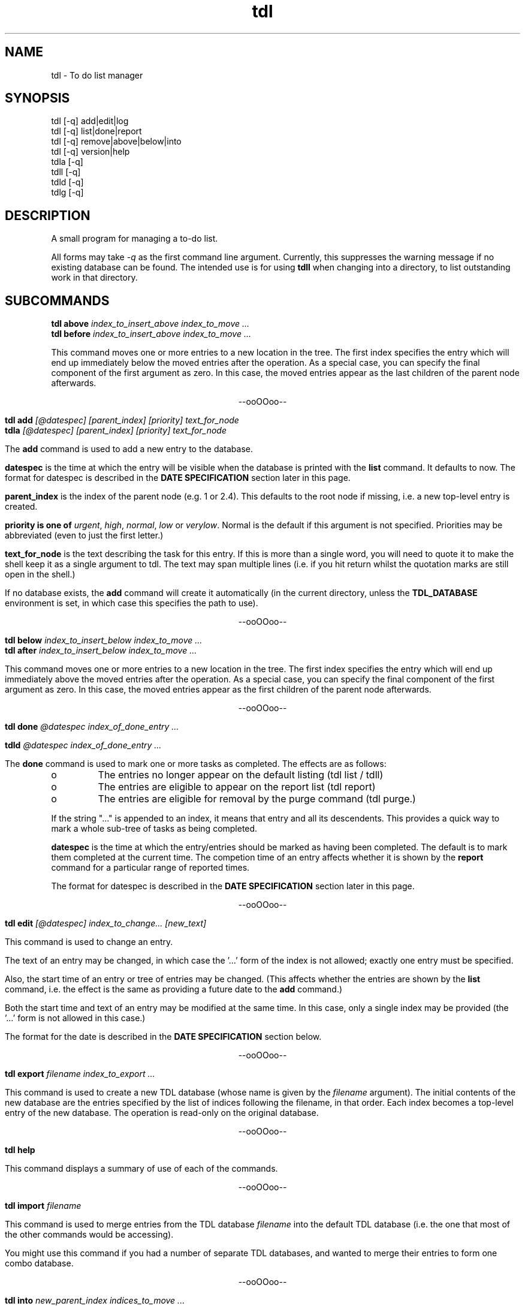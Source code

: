 .TH "tdl" 1 "August 2001"
.SH NAME
tdl \- To do list manager
.SH SYNOPSIS
tdl [-q] add|edit|log
.br
tdl [-q] list|done|report
.br
tdl [-q] remove|above|below|into
.br
tdl [-q] version|help
.br
tdla [-q]
.br
tdll [-q]
.br
tdld [-q]
.br
tdlg [-q]

.SH DESCRIPTION
A small program for managing a to-do list.
.PP
All forms may take
.I -q
as the first command line argument.  Currently, this suppresses the warning
message if no existing database can be found.  The intended use is for using
.B tdll
when changing into a directory, to list outstanding work in that directory.

.SH SUBCOMMANDS
.B tdl above
.I index_to_insert_above
.I index_to_move ...
.br
.B tdl before
.I index_to_insert_above
.I index_to_move ...
.PP
This command moves one or more entries to a new location in the tree.  The
first index specifies the entry which will end up immediately below the moved
entries after the operation.  As a special case, you can specify the final
component of the first argument as zero.  In this case, the moved entries
appear as the last children of the parent node afterwards.
.P
.ce 1
--ooOOoo--
.PP
.B tdl add
.I [@datespec]
.I [parent_index]
.I [priority]
.I text_for_node
.br
.B tdla
.I [@datespec]
.I [parent_index]
.I [priority]
.I text_for_node
.PP
The
.B add
command is used to add a new entry to the database.
.PP
.B datespec
is the time at which the entry will be visible when the database is printed
with the
.B list
command.  It defaults to now.  The format for datespec is described in the
.B "DATE SPECIFICATION"
section later in this page.
.PP
.B parent_index
is the index of the parent node (e.g. 1 or 2.4).  This defaults to the root
node if missing, i.e. a new top-level entry is created.
.PP
.B priority is one of
.IR urgent ,
.IR high ,
.IR normal ,
.IR low " or"
.IR verylow .
Normal is the default if this argument is not specified.  Priorities may be
abbreviated (even to just the first letter.)
.PP
.B text_for_node
is the text describing the task for this entry.  If this is more than a single
word, you will need to quote it to make the shell keep it as a single argument
to tdl.  The text may span multiple lines (i.e. if you hit return whilst the
quotation marks are still open in the shell.)
.PP
If no database exists, the
.B add
command will create it automatically (in the current directory, unless the
.B TDL_DATABASE
environment is set, in which case this specifies the path to use).
.P
.ce 1
--ooOOoo--
.PP
.B tdl below
.I index_to_insert_below
.I index_to_move ...
.br
.B tdl after
.I index_to_insert_below
.I index_to_move ...
.PP
This command moves one or more entries to a new location in the tree.  The
first index specifies the entry which will end up immediately above the moved
entries after the operation.  As a special case, you can specify the final
component of the first argument as zero.  In this case, the moved entries
appear as the first children of the parent node afterwards.
.P
.ce 1
--ooOOoo--
.PP
.B tdl done
.I @datespec
.I index_of_done_entry ...
.PP
.B tdld
.I @datespec
.I index_of_done_entry ...
.PP
The
.B done
command is used to mark one or more tasks as completed.  The effects are as follows:
.IP o
The entries no longer appear on the default listing (tdl list / tdll)
.IP o
The entries are eligible to appear on the report list (tdl report)
.IP o
The entries are eligible for removal by the purge command (tdl purge.)
.PP
If the string "..." is appended to an index, it means that entry and all its
descendents.  This provides a quick way to mark a whole sub-tree of tasks as
being completed.
.PP
.B datespec
is the time at which the entry/entries should be marked as having been
completed.  The default is to mark them completed at the current time.  The
competion time of an entry affects whether it is shown by the
.B report
command for a particular range of reported times.
.PP
The format for datespec is described in the
.B "DATE SPECIFICATION"
section later in this page.
.P
.ce 1
--ooOOoo--
.PP
.B tdl edit
.I [@datespec]
.I index_to_change...
.I [new_text]
.PP
This command is used to change an entry.
.PP
The text of an entry may be changed,
in which case the '...' form of the index is not allowed; exactly one entry
must be specified.
.PP
Also, the start time of an entry or tree of entries may be changed.  (This
affects whether the entries are shown by the
.B list
command, i.e. the effect is the same as providing a future date to the
.B add
command.)
.PP
Both the start time and text of an entry may be modified at the same time.  In
this case, only a single index may be provided (the '...' form is not allowed
in this case.)
.PP
The format for the date is described in the
.B "DATE SPECIFICATION"
section below.
.P
.ce 1
--ooOOoo--
.PP
.B tdl export
.I filename
.I index_to_export ...
.PP
This command is used to create a new TDL database (whose name is given by the
.I filename
argument).  The initial contents of the new database are the entries specified
by the list of indices following the filename, in that order.  Each index
becomes a top-level entry of the new database.  The operation is read-only on
the original database.
.P
.ce 1
--ooOOoo--
.PP
.B tdl help
.PP
This command displays a summary of use of each of the commands.
.P
.ce 1
--ooOOoo--
.PP
.B tdl import
.I filename
.PP
This command is used to merge entries from the TDL database
.I filename
into the default TDL database (i.e. the one that most of the other commands
would be accessing).
.PP
You might use this command if you had a number of separate TDL databases, and
wanted to merge their entries to form one combo database.
.P
.ce 1
--ooOOoo--
.PP
.B tdl into
.I new_parent_index
.I indices_to_move ...
.PP
This command moves one or more entries under a new parent entry.  It is
equivalent to the
.B above
command when the
.B new_parent_index
argument has ".0" appended to it.
.P
.ce 1
--ooOOoo--
.PP
.B tdl list
.I [-v]
.I [-a]
.I [-m]
.I [<min-priority>]
.I [<parent_index> ...]
.br
.B tdll
.I [-v]
.I [-a]
.I [-m]
.I [<min-priority>]
.I [<parent_index> ...]
.PP
The
.B list
command is used to display the entries in the database.  By default, only
entries that have not been marked
.B done
and which don't have start times deferred into the future are shown.  If you
want to display all entries, include the
.B -a
option (which means 'all').  If you want to display the dates and times when
the entries were added and/or done, include the 
.B -v
option (which means 'verbose').
.PP
By default, only entries having normal, high or urgent priority are shown.  To
change the minimum priority shown, specify the
.B min-priority
argument.  For example, 'tdll h' will only show entries with priority high or
urgent.
.PP
By default, the whole database is scanned.  If you only want to show part(s) of
the database, additional arguments can be given.  These are the indices of the
top node of each part of the database you want to show.  So if your database
contains entries with indices 1, 2, 2.1, 2.2, 2.2.1, 3 and 4, the command
.PP
tdl list -a 2
.PP
will show all entries 2, 2.1, 2.2 and 2.2.1, whether or not they are completed.
.PP
By default, the listing is produced with colour highlighting.  The
.B -m
option can be used to produce a monochrome listing instead.  Alternatively, the
.B TDL_LIST_MONOCHROME
enviroment variable can be set (to any value) to achieve the same effect.
.PP
The colours are assigned as follows:
.PP
.TS
tab(&);
l | l.
_
Colour & Meaning
_
Red & Urgent task
Yellow & High priority task
White & Normal priority task
Cyan & Low priority task, done task
Blue & Very low priority task
Green & Captions
_
.TE
.P
.ce 1
--ooOOoo--
.PP
.B tdl log
.br
.B tdlg
.PP
This command is used to add a new entry and mark it done immediately.  It is
most useful in conjunction with the
.B report
command, to record unexpected extra tasks you had to do.
.PP
The arguments for the
.B log
command are the same as those for the
.B add
command.
.P
.ce 1
--ooOOoo--
.PP
.B tdl pri
.I new_priority
.I index_to_change ...
.PP
This command changes the priority of one or more entries.  The indices are in
the same format as those in the output of the
.B list
command.  The
.B new_priority
argument takes the same possible values as for the
.B add
command.
.P
.ce 1
--ooOOoo--
.PP
.B tdl purge
.I since_epoch
.I [entry_index...]
.PP
This command is used to remove old done entries from the database.  It is much more convenient than repeated
.B remove
commands.
.PP
The
.B since_epoch
argument specifies a time.  The format for this argument is described in the
.B "DATE SPECIFICATION"
section later. Entries that were marked done (using the
.B done
command) before that epoch will be purged.
.PP
Zero or more
.B entry_indices
may be given.  These restrict the purging to just those entries and their
descendents.  The default is to purge the entire database.
.P
.ce 1
--ooOOoo--
.PP
.B tdl remove
.I index_to_remove ...
.PP
Completely remove one or more entries from the database.  The indices are the
same format as those shown in the output of the
.B done
command.
.PP
If the string "..." is appended to an index, it means that entry and all its
descendents.  This provides a quick way to remove a whole sub-tree of tasks.
.P
.ce 1
--ooOOoo--
.PP
.B tdl report
.I start_time
.I [end_time]
.PP
The
.B report
command produces a report (in bulleted list format) of tasks completed in a
certain time period.  This is useful if (for example) you have to write a
weekly summary of the work you've done.
.PP
The default for the end of the time period is the current time, if the
.B end_time
argument is not present.  The start of the period to report on must always be
specified.  The format for the time arguments is described in the
.B "DATE SPECIFICATION"
section later.
Examples :
.PP
tdl report 1w
.PP
will list all tasks completed in the previous week, whereas
.PP
tdl report 2w 1w
.PP
will list all tasks completed between 2 and 1 weeks ago.
.P
.ce 1
--ooOOoo--
.PP
.B tdl undo
.I index_of_entry_to_undo ...
.PP
This command cancels the effect of the
.B done
command for one or more entries, e.g. after they have been mistakenly marked as
done.
.PP
If the string "..." is appended to an index, it means that entry and all its
descendents.  This provides a quick way to re-open a whole sub-tree of tasks.
.P
.ce 1
--ooOOoo--
.PP
.B tdl usage
.PP
Same as
.B tdl help
(q.v.)
.P
.ce 1
--ooOOoo--
.PP
.B tdl version
.PP
Show the version number of the software.
.P
.ce 1
--ooOOoo--
.PP
.B tdl which
.PP
Show the filename of the database that tdl accesses in the current context.

.SH DATE SPECIFICATIONS
.PP
The commands
.BR add ,
.BR done ,
.BR purge ,
.BR report ,
take arguments defining dates (with add and done it is optional).  Dates may be specified in several formats, shown by the following examples:
.PP
.TS
tab(&);
l l.
-1h & exactly 1 hour ago
-2d & exactly 2 days ago
+1w & exactly 1 week in the future
+1m & exactly 1 month (30 days) in the future
+2y & exactly 2 years in the future
-1d-0815 & 08:15am yesterday
+1d-08 & 8am tomorrow
+1w-08 & 8am on the same day as today next week
+6h-08 & 8am on the day containing the time 6 hours ahead of now
20011020 & absolute : 12 noon on 20th October 2001
011020 & absolute : 12 noon on 20th October 2001 (current century)
1020 & absolute : 12 noon on 20th October 2001 (current century and year)
20 & absolute : 12 noon on 20th October 2001 (current century, year and month)
20011020-081500 & absolute : 08:15am on 20th October 2001
20011020-0815 & absolute : 08:15am on 20th October 2001 (seconds=0)
20011020-08 & absolute : 08:00am on 20th October 2001 (minutes=seconds=0)
011020-08 & absolute : 08:00am on 20th October 2001 (minutes=seconds=0, current century)
etc & (see below)
-sun & 12 noon on the previous Sunday
+sat & 12 noon on the following Saturday
+sat-08 & 8am on the following Saturday
-tue-0815 & 08:15am on the previous Tuesday
etc & (see below)
.TE
.PP
In the 'all-numeric' format, the rule is that dates can have fields omitted
from the start (assumed to be the current value), and times can have fields
omitted from the end (assumed to be zero, except if the hours figure is missing
it is assumed to be 12, since most work is done in the day.)
.PP
In the 'weekday and time' format, the time rule is the same: missing minutes
and seconds are taken as zero and missing hours as 12.  If the weekday is the
same as today, the offset is always 7 days in the required direction.  If the
weekday is not the same as today, the offset will always be less than 7 days in
the required direction.
.PP
In the 'relative' format, when a time is included as well, the procedure is as
follows.  First the time is determined which is the given number of hours, days
etc away from the current time.  Then the specified time on that day is used.
The main use for this is to specify times like '8am yesterday'.  Obviously some
of the more uses of this mode are rather far-fetched.
.PP
For the weekday and relative formats, the sign is actually optional.  The
default sign (implying past (-) or future (+)) will then be assumed depending on
the command as shown below:

.PP
.TS
tab(&);
l l l.
Command & Default & Reason
_
add & + & Add entries with deferred start times
done & - & Entries have been completed at some time in the past
report & - & Reporting on earlier completed tasks not future ones
purge & - & Tasks won't be completed in the future, so no need to purge future ones
.TE

.SH AUTHOR
.PP
The author is Richard P. Curnow <richard@rrbcurnow.freeuk.com>.  If that fails
to get through, try <rpc@myself.com> or <richard.curnow@go.to>.

.SH ACKNOWLEDGEMENTS
.PP
I got the idea from a program called devtodo.  I liked what that program did
and the command line approach to using it, but I ran into lots of compilation
problems with it on older C++ installations.  The path of least resistance
turned out to be to hack up a C program to do a similar job.

.SH ENVIRONMENT
.TP
TDL_DATABASE
If this variable is set, it defines the name of the file to use for holding the
database of tasks.  If the variable is not set, the search approach described
in the FILES section is used.
.TP
TDL_LIST_MONOCHROME
If this variable is set, the output from the
.B list
command is produced in monochrome instead of colour (the default).
.SH FILES
.TP
 ./.tdldb, ../.tdldb, ../../.tdldb, ...
If the TDL_DATABASE environment variable is not present, the file .tdldb in the
current directory is used, if that is present.  If not, the same file in the
parent directory is used, and so on, until the root directory of the filesystem
is reached.  If the database is still not found, a new one will be created in
the current directory (except for options that don't modify the database, such
as list, help and version.)

.SH BUGS
Please report them to the author.


